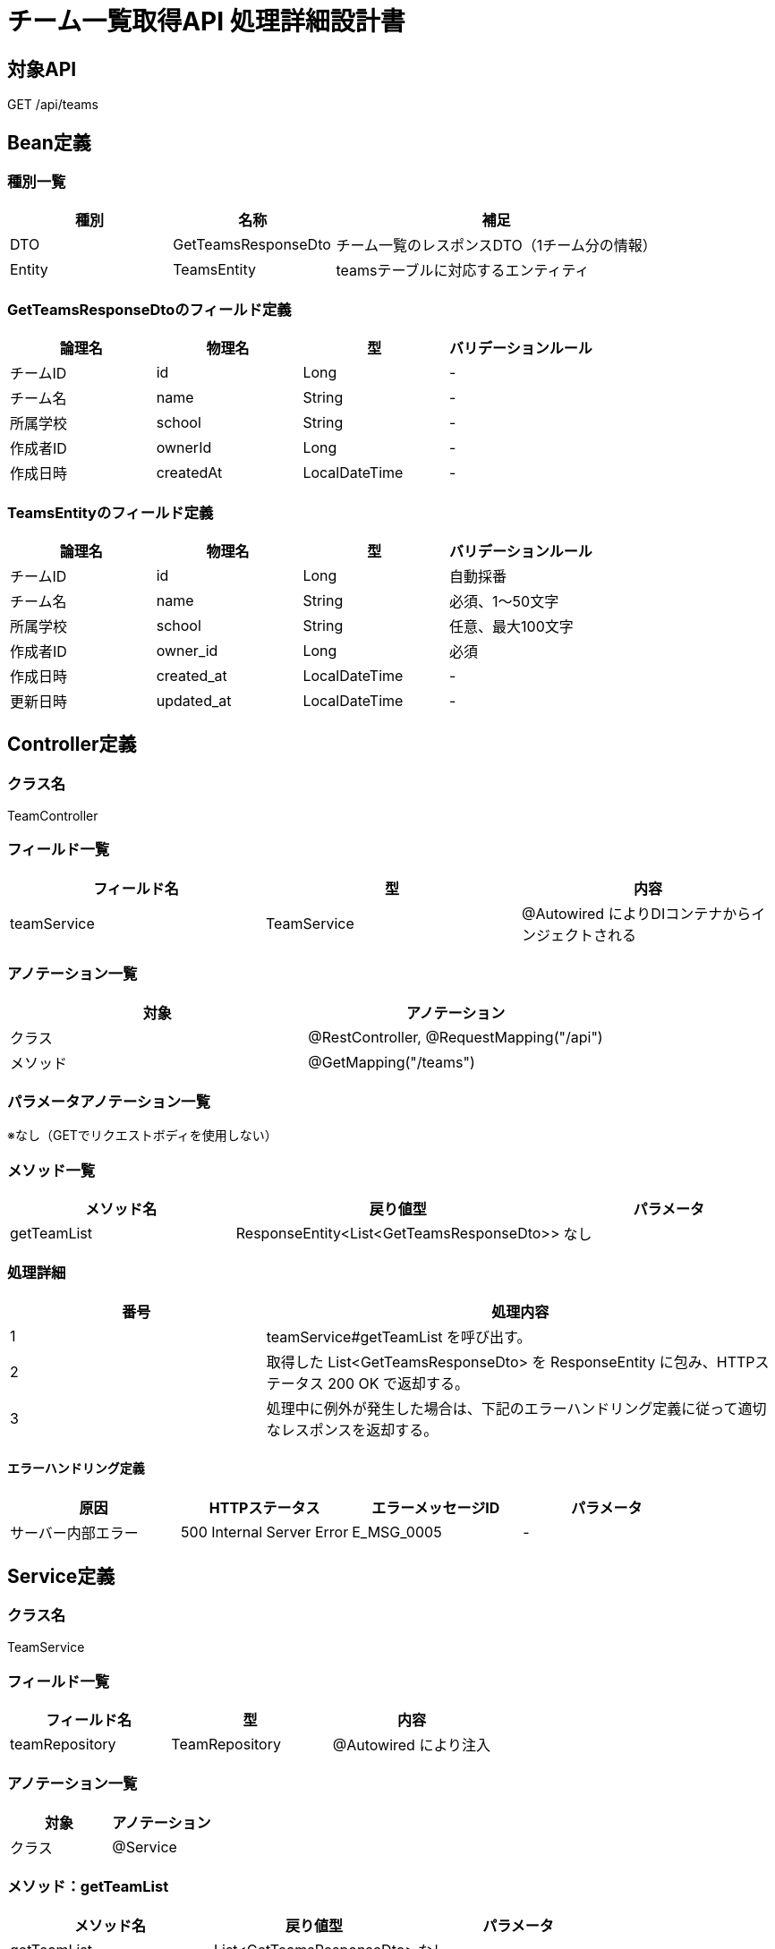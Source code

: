 = チーム一覧取得API 処理詳細設計書

== 対象API
GET /api/teams

== Bean定義

=== 種別一覧

[cols="1,1,2", options="header"]
|===
| 種別 | 名称                     | 補足

| DTO  | GetTeamsResponseDto       | チーム一覧のレスポンスDTO（1チーム分の情報）
| Entity | TeamsEntity             | teamsテーブルに対応するエンティティ
|===

=== GetTeamsResponseDtoのフィールド定義

[cols="1,1,1,1", options="header"]
|===
| 論理名       | 物理名     | 型     | バリデーションルール

| チームID     | id         | Long   | -
| チーム名     | name       | String | -
| 所属学校     | school     | String | -
| 作成者ID     | ownerId    | Long   | -
| 作成日時     | createdAt  | LocalDateTime | -
|===

=== TeamsEntityのフィールド定義

[cols="1,1,1,1", options="header"]
|===
| 論理名       | 物理名     | 型     | バリデーションルール

| チームID     | id         | Long   | 自動採番
| チーム名     | name       | String | 必須、1〜50文字
| 所属学校     | school     | String | 任意、最大100文字
| 作成者ID     | owner_id   | Long   | 必須
| 作成日時     | created_at | LocalDateTime | -
| 更新日時     | updated_at | LocalDateTime | -
|===

== Controller定義

=== クラス名
TeamController

=== フィールド一覧

[cols="1,1,1", options="header"]
|===
| フィールド名 | 型              | 内容

| teamService  | TeamService     | @Autowired によりDIコンテナからインジェクトされる
|===

=== アノテーション一覧

[cols="1,1", options="header"]
|===
| 対象     | アノテーション

| クラス   | @RestController, @RequestMapping("/api")
| メソッド | @GetMapping("/teams")
|===

=== パラメータアノテーション一覧

※なし（GETでリクエストボディを使用しない）

=== メソッド一覧

[cols="1,1,1", options="header"]
|===
| メソッド名     | 戻り値型                              | パラメータ

| getTeamList    | ResponseEntity<List<GetTeamsResponseDto>> | なし
|===

=== 処理詳細

[cols="1,2", options="header"]
|===
| 番号 | 処理内容

| 1 | teamService#getTeamList を呼び出す。
| 2 | 取得した List<GetTeamsResponseDto> を ResponseEntity に包み、HTTPステータス 200 OK で返却する。
| 3 | 処理中に例外が発生した場合は、下記のエラーハンドリング定義に従って適切なレスポンスを返却する。
|===

==== エラーハンドリング定義

[cols="1,1,1,1", options="header"]
|===
| 原因                 | HTTPステータス     | エラーメッセージID | パラメータ

| サーバー内部エラー   | 500 Internal Server Error | E_MSG_0005     | -
|===

== Service定義

=== クラス名
TeamService

=== フィールド一覧

[cols="1,1,1", options="header"]
|===
| フィールド名     | 型                  | 内容

| teamRepository    | TeamRepository     | @Autowired により注入
|===

=== アノテーション一覧

[cols="1,1", options="header"]
|===
| 対象 | アノテーション

| クラス | @Service
|===

=== メソッド：getTeamList

[cols="1,1,1", options="header"]
|===
| メソッド名     | 戻り値型                         | パラメータ

| getTeamList    | List<GetTeamsResponseDto>       | なし
|===

==== 処理詳細

[cols="1,2", options="header"]
|===
| 番号 | 処理内容

| 1 | teamRepository#findAll を呼び出し、全件の TeamsEntity を取得する。
| 2 | 取得したデータを GetTeamsResponseDto のリストに変換する。
| 3 | 呼び出し元に返却する。
| 4 | その他の例外が発生した場合は、500 エラーとメッセージ ID `E_MSG_0005` を返却する。
|===

== Repository定義

=== リポジトリ名
TeamRepository（extends JpaRepository<TeamsEntity, Long>）

=== メソッド：findAll

[cols="1,1,1", options="header"]
|===
| メソッド名 | パラメータ | 戻り値型

| findAll    | なし       | List<TeamsEntity>
|===

==== クエリ定義

[source,sql]
----
SELECT * FROM teams;
----
